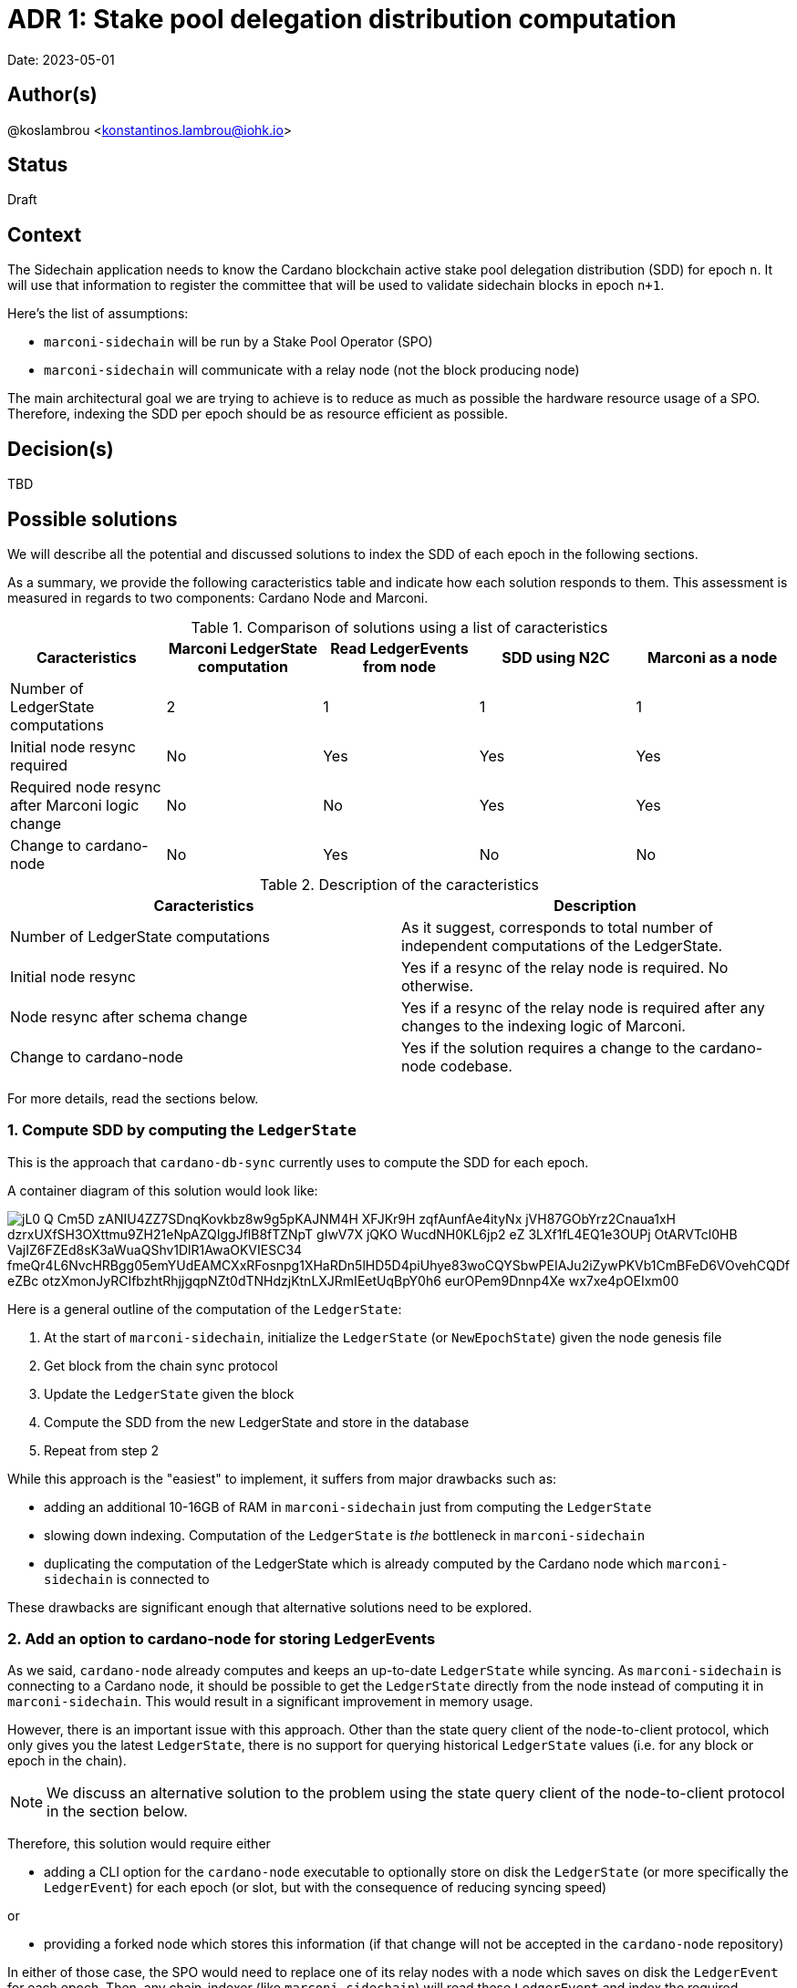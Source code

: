 = ADR 1: Stake pool delegation distribution computation

Date: 2023-05-01

== Author(s)

@koslambrou <konstantinos.lambrou@iohk.io>

== Status

Draft

== Context

The Sidechain application needs to know the Cardano blockchain active stake pool delegation distribution (SDD) for epoch `n`.
It will use that information to register the committee that will be used to validate sidechain blocks in epoch `n+1`.

Here's the list of assumptions:

* `marconi-sidechain` will be run by a Stake Pool Operator (SPO)
* `marconi-sidechain` will communicate with a relay node (not the block producing node)

The main architectural goal we are trying to achieve is to reduce as much as possible the hardware resource usage of a SPO.
Therefore, indexing the SDD per epoch should be as resource efficient as possible.

== Decision(s)

TBD

== Possible solutions

We will describe all the potential and discussed solutions to index the SDD of each epoch in the following sections.

As a summary, we provide the following caracteristics table and indicate how each solution responds to them.
This assessment is measured in regards to two components: Cardano Node and Marconi.



.Comparison of solutions using a list of caracteristics
[cols="1,1,1,1,1"]
|===
|Caracteristics | Marconi LedgerState computation | Read LedgerEvents from node | SDD using N2C | Marconi as a node

|Number of LedgerState computations | 2 | 1 | 1 | 1
|Initial node resync required | No | Yes | Yes | Yes
|Required node resync after Marconi logic change | No | No | Yes | Yes
|Change to cardano-node | No | Yes | No | No
|===

.Description of the caracteristics
[cols="1,1"]
|===
|Caracteristics | Description

|Number of LedgerState computations
|As it suggest, corresponds to total number of independent computations of the LedgerState.

|Initial node resync
|Yes if a resync of the relay node is required. No otherwise.

|Node resync after schema change
|Yes if a resync of the relay node is required after any changes to the indexing logic of Marconi.

|Change to cardano-node
|Yes if the solution requires a change to the cardano-node codebase.

|===

For more details, read the sections below.

=== 1. Compute SDD by computing the `LedgerState`

This is the approach that `cardano-db-sync` currently uses to compute the SDD for each epoch.

A container diagram of this solution would look like:

image::http://www.plantuml.com/plantuml/png/jL0_Q-Cm5D_zANIU4ZZ7SDnqKovkbz8w9g5pKAJNM4H_XFJKr9H-zqfAunfAe4ityNx_jVH87GObYrz2Cnaua1xH-dzrxUXfSH3OXttmu9ZH21eNpAZQIggJflB8fTZNpT-gIwV7X_jQKO_WucdNH0KL6jp2_eZ_3LXf1fL4EQ1e3OUPj-OtARVTcl0HB-VajIZ6FZEd8sK3aWuaQShv1DlR1AwaOKVIESC34_fmeQr4L6NvcHRBgg05emYUdEAMCXxRFosnpg1XHaRDn5lHD5D4piUhye83woCQYSbwPEIAJu2iZywPKVb1CmBFeD6VOvehCQDf-eZBc_otzXmonJyRCIfbzhtRhjjgqpNZt0dTNHdzjKtnLXJRmIEetUqBpY0h6-eurOPem9Dnnp4Xe-wx7xe4pOEIxm00[]

Here is a general outline of the computation of the `LedgerState`:

. At the start of `marconi-sidechain`, initialize the `LedgerState` (or `NewEpochState`) given the node genesis file
. Get block from the chain sync protocol
. Update the `LedgerState` given the block
. Compute the SDD from the new LedgerState and store in the database
. Repeat from step 2

While this approach is the "easiest" to implement, it suffers from major drawbacks such as:

* adding an additional 10-16GB of RAM in `marconi-sidechain` just from computing the `LedgerState`
* slowing down indexing.
  Computation of the `LedgerState` is _the_ bottleneck in `marconi-sidechain`
* duplicating the computation of the LedgerState which is already computed by the Cardano node which `marconi-sidechain` is connected to

These drawbacks are significant enough that alternative solutions need to be explored.

=== 2. Add an option to cardano-node for storing LedgerEvents

As we said, `cardano-node` already computes and keeps an up-to-date `LedgerState` while syncing.
As `marconi-sidechain` is connecting to a Cardano node, it should be possible to get the `LedgerState` directly from the node instead of computing it in `marconi-sidechain`.
This would result in a significant improvement in memory usage.

However, there is an important issue with this approach.
Other than the state query client of the node-to-client protocol, which only gives you the latest `LedgerState`, there is no support for querying historical `LedgerState` values (i.e. for any block or epoch in the chain).

[NOTE]
====
We discuss an alternative solution to the problem using the state query client of the node-to-client protocol in the section below.
====

Therefore, this solution would require either

* adding a CLI option for the `cardano-node` executable to optionally store on disk the `LedgerState` (or more specifically the `LedgerEvent`) for each epoch (or slot, but with the consequence of reducing syncing speed)

or

* providing a forked node which stores this information (if that change will not be accepted in the `cardano-node` repository)

In either of those case, the SPO would need to replace one of its relay nodes with a node which saves on disk the `LedgerEvent` for each epoch.
Then, any chain-indexer (like `marconi-sidechain`) will read these `LedgerEvent` and index the required information (the SDD in our scenario).

[NOTE]
====
At this stage, it is important to note why we suggest to store `LedgerEvent` and not the full `LedgerState`.
A `LedgerEvent` is derived from the `LedgerState` and describes changes to the `LedgerState` after each block is applied.
Thus, it is a smaller data structure when compared to `LedgerState`.
See https://github.com/input-output-hk/cardano-ledger/blob/master/docs/LedgerEvents.md for more information.
====

A container diagram of this solution would look like:

image::http://www.plantuml.com/plantuml/png/jL7DRfmm4Bxp52ud8fL5gdhgAGsRIvKIb5NFaR67nOf_B7ieHLNVlRPtbmLfLVMI0vAPxsU-cRdtI1sEIcOVX6Pov406HEk_L9MZq-ueS1YxqODZHYDet36ZAYkfZfhI8vUYg-hFPHjBFxu_LOfw11TAhtLGKA71xUox-E_1IZEhA4eDiiPmABmr7qb-Q9y9N_3yZlpEiYLFuNIWl82aCucQ_6w5TJQ23zAmDz8wmqSczF52Un11bUGdMWYhHYqOHV1a2hFaeTXyQeXr1WqpCcYktlkkqC7d2VWHtEDFqBZl0d_rxmF_qk4MTN82OUDPA1fN9m9uVfLUS613GCzc2oEDtGEo8QHDZDBFcX58hK_HwoNwLdqxZmFAjt6Mvl48bpVvQcsqZrzFUpf1VtPVqQ-3C2fbYlFjyDoKBsszR7v5T__O_sQ8Frbsc3s2UdtyXGKaNKqTfzeG3JWPzxRu9zJzxsNlGVDHoRy0[]

The benefits:

* removal of the additional 10-16GB of memory needed to compute the `LedgerState` in `marconi-sidechain`
* enables any chain-indexers (`cardano-db-sync`, `Kupo`, etc) to read the stored `LedgerEvent` in order to index various information like SDD and rewards without using a large amount of memory

The drawbacks:

* requires a change to `cardano-node` in order to store those LedgerEvents. This implies lots of discussions with the `cardano-node` team to accept such a change.
* needs the SPO to resync the relay node from scratch in order to save the `LedgerEvent` on disk. However, such a resync will only be required once, even after an upgrade on `marconi-sidechain`.
* need to maintain a separate fork of the `cardano-node` in the event of the node team not agreeing to merge those changes

=== 3. Index SDD from the state query client of the node-to-client protocol

This alternative solution takes advantage of the only way currently to get the SDD from a `cardano-node` by using the state query client of the node-to-client protocol.
However, the query will only return the latest SDD given the slot from which the Cardano node is synced to.
In order to take advantage of this functionality, we would need to change the deployment method of `marconi-sidechain` to something as follows:

. The SPO needs to stop the relay node and delete the `cardano-node` database
. Start `marconi-sidechain` which will wait for the node to start
. Start the relay node
. Once Marconi has noticed that the node has started syncing, it will start querying the local query state for the SDD for each new epoch and index it in the database.

Is is important to note that any changes in the indexers of `marconi-sidechain` would require a complete resync of `marconi-sidechain`.
As a direct consequence of this solution, the user would be required to delete the node database in order to reindex everything.

The container diagram is the same as the link:#compute-sdd-by-tracking-the-ledgerstate[Compute SDD by tracking the LedgerState] solution.

The benefits:

* no change to `cardano-node` are required
* uses the existing infrastructure to get the required information

The drawbacks:

* needs the SPO to resync the relay node from scratch
* any change in the indexing logic of `marconi-sidechain` would require resyncing from scratch the local node (thus deleting the node database)
* overhead of needing to continuously poll the relay node to identify when a new epoch occurs
* race condition between node and `marconi-sidechain`. If a node syncs too fast and `marconi-sidechain` is stalled because of some heavy processing, we might miss an epoch (unlikely, but possible).

=== 4. Transform `marconi-sidechain` to a Cardano relay node

`marconi-sidechain` could be changed to become _a_ Cardano node and replace the SPO's relay node.
Then, it would have the same functionality as a relay (using node-to-node protocol), but also index
the necessary for the Sidechain team.

Ultimately, the `marconi-sidechain` process would run two computations in parallel: the N2N protocol
and the indexers.
Then, we would need to find a way to get the `LedgerState` that's computed by the node's consensus
layer and wire it to the indexers.

A container diagram of this solution would look like:

image::http://www.plantuml.com/plantuml/png/jO_1JW8n48RlVOgw9qY4JOmdJyZgnSYoWNWcfPr0GzjfsccG6D_TLW8BYIPUl4sdt_pppIII29IiOJVQIPCKy2sHZmzr7SH-lD6qJUiK8KXq18x64ctjZN1bPXH96Rskc_jHLrflizVQYaWGSclLe2EX7OIn_vVy9_063xOCVIzWBIeOH8-tl5fsSwxE_zMGVp1szXcilSlCrA3SyIwWIbAx3I_ZrV2Iiw9ewSpEZXLVW1674pdL-Tb3nrI9rYQdfI28V9_FgtAplMkv3qWeqLolY5g1tEQwI9zg_kXznahwnNzl8uKniUI-BEVjQD4rHvaVyT-LcYkbJyQMXqXWLy_lD81GX1eHb7387T0Um-wy1KAV_yUJ9-1KikOB[]

The benefits:

* no change to `cardano-node` are required
* only one computation of `LedgerState` is required

The drawbacks:

* uncertainty of capability to use `cardano-node` as a library
* any change in the indexing logic of `marconi-sidechain` would require resyncing from scratch the local node (thus deleting the node database)
* needs the SPO to resync the relay node from scratch

=== 5. Use Mithril SDD snapshots

An approach that has been proposed would be to use the SDD snapshots provided by Mithril.
Then, `marconi-sidechain` would simply fetch those snapshots and index them in its database.

However, it is unclear at what points in time the snapshots will available.
We expect the Sidechain team to need SDD for epochs close to the tip of the Cardano chain.
Therefore, our intuition is that Mithril could be used to _bootstrap_ `marconi-sidechain` for faster syncing, but we would still need to implement one of the previous solutions to index the SDD that occur on epochs after the latest Mithril snapshot.

== Implications

== Notes

=== 2023/05/03

Discussing with @abailly-iohk, seems like the "ideal" solution would be to transform `marconi-sidechain` to a Cardano node using the node-to-node protocol and replace the SPO's relay node.
However, we require product input from the Sidechain team given the changes that an SPO would have to do.
